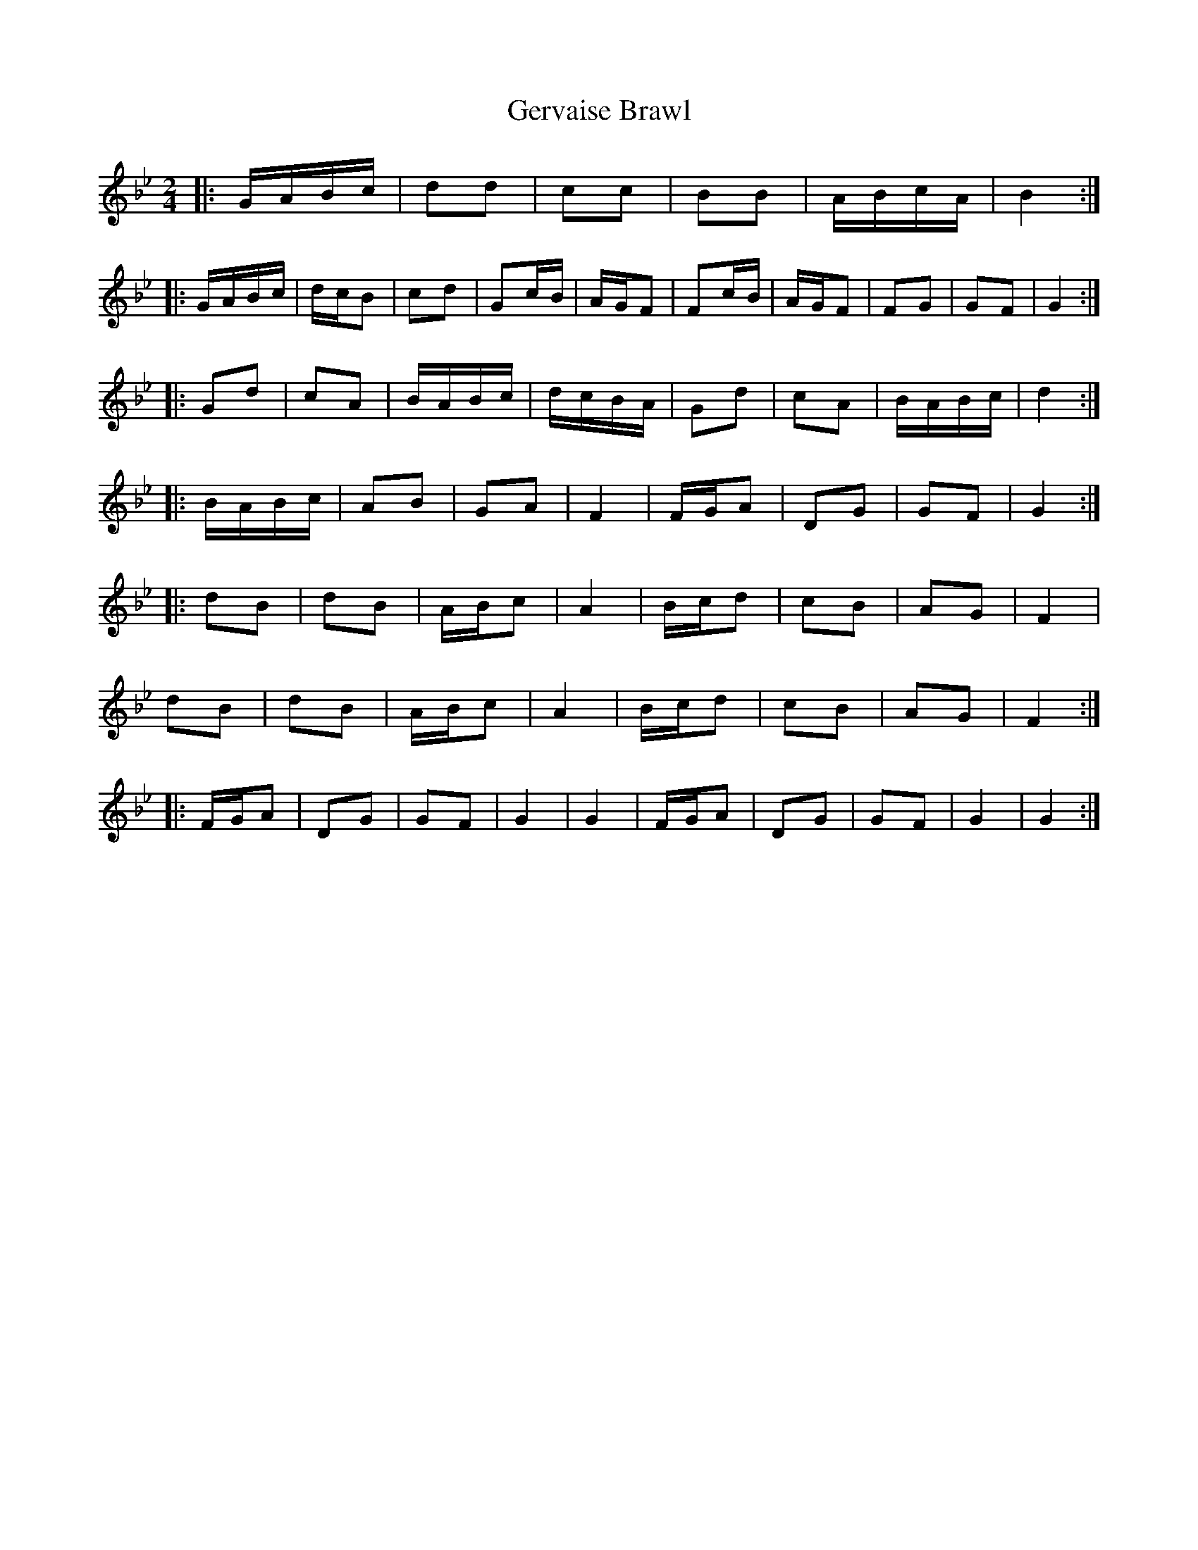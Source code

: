 X: 15080
T: Gervaise Brawl
R: polka
M: 2/4
K: Gminor
|:GABc|d2d2|c2c2|B2B2|ABcA|B4:|
|:GABc|dcB2|c2d2|G2cB|AGF2|F2cB|AGF2|F2G2|G2F2|G4:|
|:G2d2|c2A2|BABc|dcBA|G2d2|c2A2|BABc|d4:|
|:BABc|A2B2|G2A2|F4|FGA2|D2G2|G2F2|G4:|
|:d2B2|d2B2|ABc2|A4|Bcd2|c2B2|A2G2|F4|
d2B2|d2B2|ABc2|A4|Bcd2|c2B2|A2G2|F4:|
|:FGA2|D2G2|G2F2|G4|G4|FGA2|D2G2|G2F2|G4|G4:|

